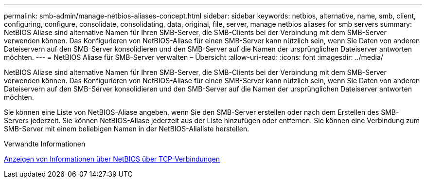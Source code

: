 ---
permalink: smb-admin/manage-netbios-aliases-concept.html 
sidebar: sidebar 
keywords: netbios, alternative, name, smb, client, configuring, configure, consolidate, consolidating, data, original, file, server, manage netbios aliases for smb servers 
summary: NetBIOS Aliase sind alternative Namen für Ihren SMB-Server, die SMB-Clients bei der Verbindung mit dem SMB-Server verwenden können. Das Konfigurieren von NetBIOS-Aliase für einen SMB-Server kann nützlich sein, wenn Sie Daten von anderen Dateiservern auf den SMB-Server konsolidieren und den SMB-Server auf die Namen der ursprünglichen Dateiserver antworten möchten. 
---
= NetBIOS Aliase für SMB-Server verwalten – Übersicht
:allow-uri-read: 
:icons: font
:imagesdir: ../media/


[role="lead"]
NetBIOS Aliase sind alternative Namen für Ihren SMB-Server, die SMB-Clients bei der Verbindung mit dem SMB-Server verwenden können. Das Konfigurieren von NetBIOS-Aliase für einen SMB-Server kann nützlich sein, wenn Sie Daten von anderen Dateiservern auf den SMB-Server konsolidieren und den SMB-Server auf die Namen der ursprünglichen Dateiserver antworten möchten.

Sie können eine Liste von NetBIOS-Aliase angeben, wenn Sie den SMB-Server erstellen oder nach dem Erstellen des SMB-Servers jederzeit. Sie können NetBIOS-Aliase jederzeit aus der Liste hinzufügen oder entfernen. Sie können eine Verbindung zum SMB-Server mit einem beliebigen Namen in der NetBIOS-Alialiste herstellen.

.Verwandte Informationen
xref:display-netbios-over-tcp-connections-task.adoc[Anzeigen von Informationen über NetBIOS über TCP-Verbindungen]
